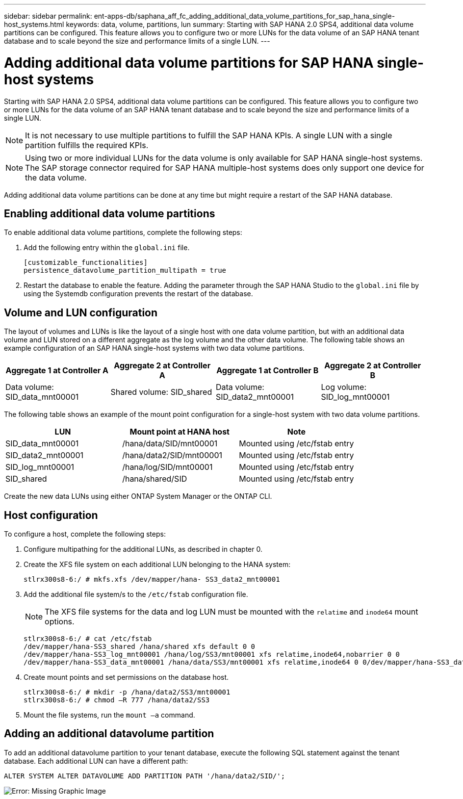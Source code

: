 ---
sidebar: sidebar
permalink: ent-apps-db/saphana_aff_fc_adding_additional_data_volume_partitions_for_sap_hana_single-host_systems.html
keywords: data, volume, partitions, lun
summary: Starting with SAP HANA 2.0 SPS4, additional data volume partitions can be configured. This feature allows you to configure two or more LUNs for the data volume of an SAP HANA tenant database and to scale beyond the size and performance limits of a single LUN.
---

= Adding additional data volume partitions for SAP HANA single-host systems
:hardbreaks:
:nofooter:
:icons: font
:linkattrs:
:imagesdir: ./../media/

//
// This file was created with NDAC Version 2.0 (August 17, 2020)
//
// 2021-05-20 16:47:33.816863
//

Starting with SAP HANA 2.0 SPS4, additional data volume partitions can be configured. This feature allows you to configure two or more LUNs for the data volume of an SAP HANA tenant database and to scale beyond the size and performance limits of a single LUN.

[NOTE]
It is not necessary to use multiple partitions to fulfill the SAP HANA KPIs. A single LUN with a single partition fulfills the required KPIs.

[NOTE]
Using two or more individual LUNs for the data volume is only available for SAP HANA single-host systems. The SAP storage connector required for SAP HANA multiple-host systems does only support one device for the data volume.

Adding additional data volume partitions can be done at any time but might require a restart of the SAP HANA database.

== Enabling additional data volume partitions

To enable additional data volume partitions, complete the following steps:

. Add the following entry within the `global.ini` file.
+

....
[customizable_functionalities]
persistence_datavolume_partition_multipath = true
....

. Restart the database to enable the feature. Adding the parameter through the SAP HANA Studio to the `global.ini` file by using the Systemdb configuration prevents the restart of the database.

== Volume and LUN configuration

The layout of volumes and LUNs is like the layout of a single host with one data volume partition, but with an additional data volume and LUN stored on a different aggregate as the log volume and the other data volume. The following table shows an example configuration of an SAP HANA single-host systems with two data volume partitions.

|===
|Aggregate 1 at Controller A |Aggregate 2 at Controller A |Aggregate 1 at Controller B |Aggregate 2 at Controller B

|Data volume: SID_data_mnt00001
|Shared volume: SID_shared
|Data volume: SID_data2_mnt00001
|Log volume: SID_log_mnt00001
|===

The following table shows an example of the mount point configuration for a single-host system with two data volume partitions.

|===
|LUN |Mount point at HANA host |Note

|SID_data_mnt00001
|/hana/data/SID/mnt00001
|Mounted using /etc/fstab entry
|SID_data2_mnt00001
|/hana/data2/SID/mnt00001
|Mounted using /etc/fstab entry
|SID_log_mnt00001
|/hana/log/SID/mnt00001
|Mounted using /etc/fstab entry
|SID_shared
|/hana/shared/SID
|Mounted using /etc/fstab entry
|===

Create the new data LUNs using either ONTAP System Manager or the ONTAP CLI.

== Host configuration

To configure a host, complete the following steps:

. Configure multipathing for the additional LUNs, as described in chapter 0.
. Create the XFS file system on each additional LUN belonging to the HANA system:
+

....
stlrx300s8-6:/ # mkfs.xfs /dev/mapper/hana- SS3_data2_mnt00001
....

. Add the additional file system/s to the `/etc/fstab` configuration file.
+

[NOTE]
The XFS file systems for the data and log LUN must be mounted with the `relatime` and `inode64` mount options.
+

....
stlrx300s8-6:/ # cat /etc/fstab
/dev/mapper/hana-SS3_shared /hana/shared xfs default 0 0
/dev/mapper/hana-SS3_log_mnt00001 /hana/log/SS3/mnt00001 xfs relatime,inode64,nobarrier 0 0
/dev/mapper/hana-SS3_data_mnt00001 /hana/data/SS3/mnt00001 xfs relatime,inode64 0 0/dev/mapper/hana-SS3_data2_mnt00001 /hana/data2/SS3/mnt00001 xfs relatime,inode64 0 0
....

. Create mount points and set permissions on the database host.
+

....
stlrx300s8-6:/ # mkdir -p /hana/data2/SS3/mnt00001
stlrx300s8-6:/ # chmod –R 777 /hana/data2/SS3
....

. Mount the file systems, run the `mount –a` command.

== Adding an additional datavolume partition

To add an additional datavolume partition to your tenant database, execute the following SQL statement against the tenant database. Each additional LUN can have a different path:

....
ALTER SYSTEM ALTER DATAVOLUME ADD PARTITION PATH '/hana/data2/SID/';
....

image:saphana_aff_fc_image20.jpg[Error: Missing Graphic Image]
